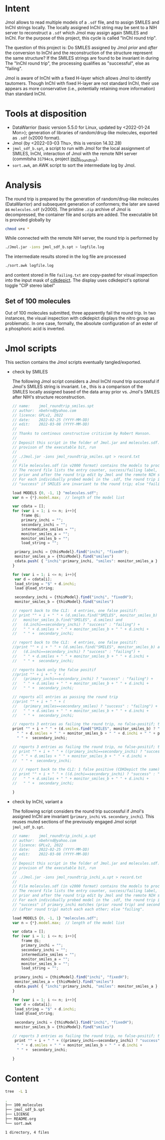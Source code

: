 # name:     README
# author:   nbehrnd@yahoo.com
# license:  GPLv2, 2022
# date:     <2022-03-03 Thu>
# edit:     <2022-03-08 Tue>

* Intent

  Jmol allows to read multiple models of a ~.sdf~ file, and to assign SMILES and
  InChI strings locally.  The locally assigned InChI string may be sent to a NIH
  server to reconstruct a ~.sdf~ which Jmol may assign again SMILES and InChI.
  For the purpose of this project, this cycle is called "InChI round trip".

  The question of this project is: Do SMILES assigned by Jmol /prior/ and
  /after/ the conversion to InChI and the reconstruction of the structure
  represent the same structure?  If the SMILES strings are found to be invariant
  in during The "InChI round trip", the processing qualifies as "successful",
  else as "failing".

  Jmol is aware of InChI with a fixed H-layer which allows Jmol to identify
  tautomers.  Though InChI with fixed H-layer are not standard InChI, their use
  appears as more conservative (i.e., potentially retaining more information)
  than standard InChI.

* Tools at disposition

  + DataWarrior (basic version 5.5.0 for Linux, updated by <2022-01-24 Mon>);
    generation of libraries of random/drug-like molecules, exported as ~.sdf~
    (v2000 format).
  + Jmol (by <2022-03-03 Thu>, this is version 14.32.28)
  + ~jmol_sdf_b.spt~, a script to run with Jmol for the local assignment of
    SMILES, InChI, interaction of Jmol with the remote NIH server (commitsha
    ~31794ca~, project [[https://github.com/nbehrnd/inchi_roundtrip][inchi_roundtrip]]).
  + ~sort.awk~, an AWK script to sort the intermediate log by Jmol.

* Analysis

  The round trip is prepared by the generation of random/drug-like molecules
  (DataWarrior) and subsequent generation of conformers; the later are saved as
  ~molecules.sdf~ (v2000).  The pristine ~.zip~ archive of Jmol is decompressed,
  the container file and scripts are added.  The executable bit is provided
  globally by

  #+begin_src bash :tangle no
chmod u+x *
  #+end_src

  While connected with the remote NIH server, the round trip is performed by

  #+begin_src bash :tangle no
./Jmol.jar -ions jmol_sdf_b.spt > logfile.log
  #+end_src

  The intermediate results stored in the log file are processed

  #+begin_src bash :tangle no
./sort.awk logfile.log
  #+end_src

  and content stored in file ~failing.txt~ are copy-pasted for visual inspection
  into the input mask of [[https://www.simolecule.com/cdkdepict/depict.html][cdkdepict]].  The display uses cdkdepict's optional
  toggle "CIP stereo label"

** Set of 100 molecules

   Out of 100 molecules submitted, three apparently fail the round trip.  In two
   instances, the visual inspection with cdkdepict displays the nitro group as
   problematic.  In one case, formally, the absolute configuration of an ester
   of a phosphoric acid is inverted.

* Jmol scripts

  This section contains the Jmol scripts eventually tangled/exported.

  + check by SMILES

    The following Jmol script considers a Jmol InChI round trip successful if
    Jmol's SMILES string is invariant.  I.e., this is a comparison of the SMILES
    locally assigned based of the data array prior vs. Jmol's SMILES after NIH's
    structure reconstruction.

    #+begin_src js :tangle jmol_roundtrip_smiles.spt
// name:    jmol_roundtrip_smiles.spt
// author:  nbehrnd@yahoo.com 
// licence: GPLv2, 2022
// date:    2022-02-25 (YYYY-MM-DD)
// edit:    2022-03-08 (YYYY-MM-DD)
//
// Thanks to continous constructive criticism by Robert Hanson.
//
// Deposit this script in the folder of Jmol.jar and molecules.sdf.  After
// provison of the executable bit, run 
//
// ./Jmol.jar -ions jmol_roundtrip_smiles.spt > record.txt
//
// File molecules.sdf (in v2000 format) contains the models to process.
// The record file lists the entry counter, success/failing label, SMILES
// prior and after the round trip edit by Jmol and the remote NIH server.
// For each individually probed model in the .sdf, the round trip is labeled
// "success" if SMILES are invariant to the round trip; else "failing".

load MODELS {0, -1, 1} "molecules.sdf";
var n = {*}.model.max;  // length of the model list

var cdata = [];
for (var i = 1; i <= n; i++){
    frame @i;
    primary_inchi = "";
    secondary_inchi = "";
    intermediate_smiles = "";
    monitor_smiles_a = "";
    monitor_smiles_b = "";
    load_string = "";

 primary_inchi = {thisModel}.find("inchi", "fixedH");
 monitor_smiles_a = {thisModel}.find("smiles")
 cdata.push( { "inchi":primary_inchi, "smiles": monitor_smiles_a } )
}

for (var i = 1; i <= n; i++){
 var d = cdata[i];
 load_string = "$" + d.inchi;
 load @load_string;

 secondary_inchi = {thisModel}.find("inchi", "fixedH");
 monitor_smiles_b = {thisModel}.find("smiles")

// report back to the CLI:  4 entries, one false positif:
// print "" + i + " " + (d.smiles.find("SMILES", monitor_smiles_b) and
//   monitor_smiles_b.find("SMILES", d.smiles) and
//   (d.inchi==secondary_inchi) ? "success" : "failing") +
//   " " + d.smiles + " " + monitor_smiles_b + " " + d.inchi +
//   " " +  secondary_inchi;

// report back to the CLI:  4 entries, one false positif:
//print "" + i + " " + (d.smiles.find("SMILES", monitor_smiles_b) and
//   (d.inchi==secondary_inchi) ? "success" : "failing") +
//   " " + d.smiles + " " + monitor_smiles_b + " " + d.inchi +
//   " " +  secondary_inchi;

// reports back only the false positif
//print "" + i + " " + (
//   (primary_inchi==secondary_inchi) ? "success" : "failing") +
//   " " + d.smiles + " " + monitor_smiles_b + " " + d.inchi +
//   " " +  secondary_inchi;

// reports all entries as passing the round trip
//print "" + i + " " + (
//   (primary_smiles==secondary_smiles) ? "success" : "failing") +
//   " " + d.smiles + " " + monitor_smiles_b + " " + d.inchi +
//   " " +  secondary_inchi;

// reports 3 entries as failing the round trip, no false-positif; the best so far a
print "" + i + " " + (d.smiles.find("SMILES", monitor_smiles_b) ? "success" : "failing") +
  " " + d.smiles + " " + monitor_smiles_b + " " + d.inchi + " " + primary_inchi + 
  " " +  secondary_inchi;

// reports 3 entries as failing the round trip, no false-positif; the best so far
// print "" + i + " " + ((primary_inchi==secondary_inchi) ? "success" : "failing") +
//  " " + d.smiles + " " + monitor_smiles_b + " " + d.inchi + 
//  " " +  secondary_inchi;
 
// // report back to the CLI: 1 false positive (CDKDepict the same)
// print "" + i + " " + ((d.inchi==secondary_inchi) ? "success" : "failing") +
//   " " + d.smiles + " " + monitor_smiles_b + " " + d.inchi +
//   " " +  secondary_inchi;

}
    #+end_src

  + check by InChI, variant a

    The following script considers the round trip successful if Jmol's assigned
    InChI are invariant (~primary_inchi~ vs. ~secondary_inchi~).  This reuses
    muted sections of the previously engaged Jmol script ~jmol_sdf_b.spt~.

    #+begin_src js :tangle jmol_roundtrip_inchi_a.spt
// name:    jmol_roundtrip_inchi_a.spt
// author:  nbehrnd@yahoo.com 
// licence: GPLv2, 2022
// date:    2022-02-25 (YYYY-MM-DD)
// edit:    2022-03-08 (YYYY-MM-DD)
//
// Deposit this script in the folder of Jmol.jar and molecules.sdf.  After
// provison of the executable bit, run 
//
// ./Jmol.jar -ions jmol_roundtrip_inchi_a.spt > record.txt
//
// File molecules.sdf (in v2000 format) contains the models to process.
// The record file lists the entry counter, success/failing label, SMILES
// prior and after the round trip edit by Jmol and the remote NIH server.
// For each individually probed model in the .sdf, the round trip is labeled
// "success" if primary_inchi matches (prior round trip) and secondary_inchi
// (after round trip) match each each other; else "failing".

load MODELS {0, -1, 1} "molecules.sdf";
var n = {*}.model.max;  // length of the model list

var cdata = [];
for (var i = 1; i <= n; i++){
    frame @i;
    primary_inchi = "";
    secondary_inchi = "";
    intermediate_smiles = "";
    monitor_smiles_a = "";
    monitor_smiles_b = "";
    load_string = "";

 primary_inchi = {thisModel}.find("inchi", "fixedH");
 monitor_smiles_a = {thisModel}.find("smiles")
 cdata.push( { "inchi":primary_inchi, "smiles": monitor_smiles_a } )
}

for (var i = 1; i <= n; i++){
 var d = cdata[i];
 load_string = "$" + d.inchi;
 load @load_string;

 secondary_inchi = {thisModel}.find("inchi", "fixedH");
 monitor_smiles_b = {thisModel}.find("smiles")

// reports 3 entries as failing the round trip, no false-positif; the best so far
 print "" + i + " " + ((primary_inchi==secondary_inchi) ? "success" : "failing") +
  " " + d.smiles + " " + monitor_smiles_b + " " + d.inchi + 
  " " +  secondary_inchi;
 
}
    #+end_src
* Content

  #+begin_src bash :exports code :results replace code
tree  -L 1
  #+end_src

  #+RESULTS:
  #+begin_src bash
  .
  ├── 100_molecules
  ├── jmol_sdf_b.spt
  ├── LICENSE
  ├── README.org
  └── sort.awk

  1 directory, 4 files
  #+end_src

